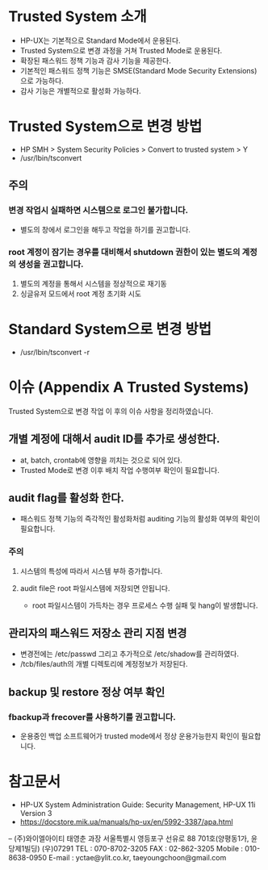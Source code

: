 * Trusted System 소개
  
- HP-UX는 기본적으로 Standard Mode에서 운용된다.
- Trusted System으로 변경 과정을 거쳐 Trusted Mode로 운용된다.
- 확장된 패스워드 정책 기능과 감사 기능을 제공한다.
- 기본적인 패스워드 정책 기능은 SMSE(Standard Mode Security Extensions)으로 가능하다.
- 감사 기능은 개별적으로 활성화 가능하다.  

* Trusted System으로 변경 방법

- HP SMH > System Security Policies > Convert to trusted system > Y
- /usr/lbin/tsconvert

** 주의

*** 변경 작업시 실패하면 시스템으로 로그인 불가합니다.

- 별도의 창에서 로그인을 해두고 작업을 하기를 권고합니다.

*** root 계정이 잠기는 경우를 대비해서 shutdown 권한이 있는 별도의 계정의 생성을 권고합니다.

1. 별도의 계정을 통해서 시스템을 정상적으로 재기동
2. 싱글유저 모드에서 root 계정 초기화 시도

* Standard System으로 변경 방법

- /usr/lbin/tsconvert -r

* 이슈 (Appendix A Trusted Systems)

Trusted System으로 변경 작업 이 후의 이슈 사항을 정리하였습니다.

** 개별 계정에 대해서 audit ID를 추가로 생성한다.

- at, batch, crontab에 영향을 끼치는 것으로 되어 있다.
- Trusted Mode로 변경 이후 배치 작업 수행여부 확인이 필요합니다.

** audit flag를 활성화 한다.

- 패스워드 정책 기능의 즉각적인 활성화처럼 auditing 기능의 활성화 여부의 확인이 필요합니다.

*** 주의

**** 시스템의 특성에 따라서 시스템 부하 증가합니다.

**** audit file은 root 파일시스템에 저장되면 안됩니다.

- root 파일시스템이 가득차는 경우 프로세스 수행 실패 및 hang이 발생합니다.

** 관리자의 패스워드 저장소 관리 지점 변경

- 변경전에는 /etc/passwd 그리고 추가적으로 /etc/shadow를 관리하였다.
- /tcb/files/auth의 개별 디렉토리에 계정정보가 저장된다.

** backup 및 restore 정상 여부 확인

***  fbackup과 frecover를 사용하기를 권고합니다.

- 운용중인 백업 소프트웨어가 trusted mode에서 정상 운용가능한지 확인이 필요합니다.

* 참고문서

- HP-UX System Administration Guide: Security Management, HP-UX 11i Version 3
- https://docstore.mik.ua/manuals/hp-ux/en/5992-3387/apa.html

-- 
(주)와이엘아이티 태영춘 과장
서울특별시 영등포구 선유로 88 701호(양평동1가, 윤당제1빌딩) (우)07291
TEL : 070-8702-3205
FAX : 02-862-3205
Mobile : 010-8638-0950
E-mail : yctae@ylit.co.kr, taeyoungchoon@gmail.com

